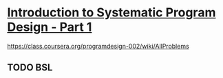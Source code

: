 * [[https://class.coursera.org/programdesign-002/lecture][Introduction to Systematic Program Design - Part 1]]

  https://class.coursera.org/programdesign-002/wiki/AllProblems

** TODO BSL
   SCHEDULED: <2015-04-04 Sat>
